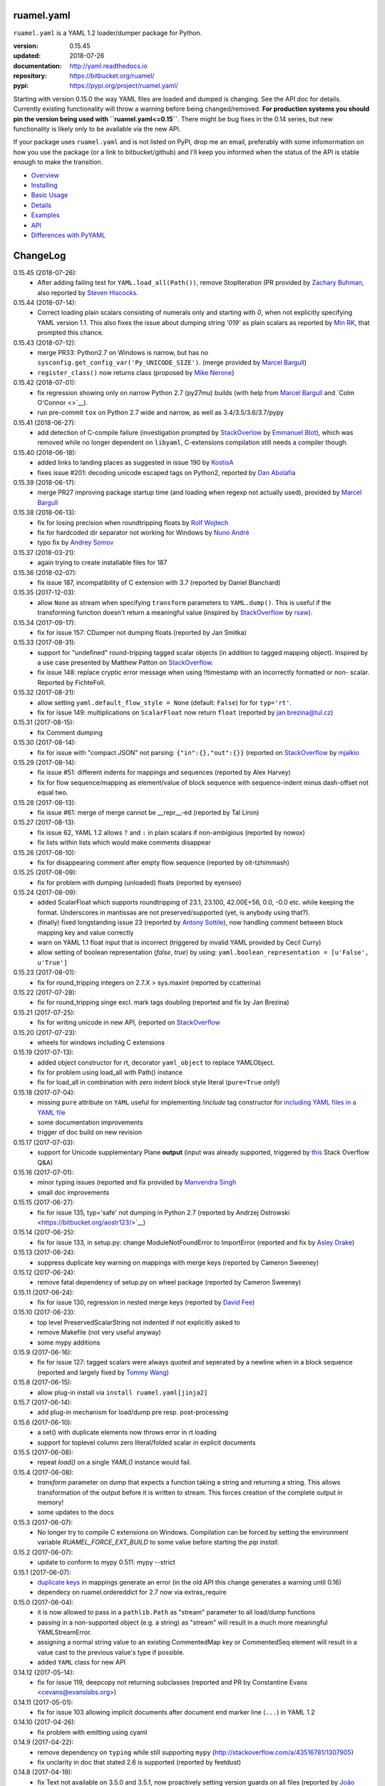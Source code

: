 
ruamel.yaml
===========

``ruamel.yaml`` is a YAML 1.2 loader/dumper package for Python.

:version:       0.15.45
:updated:       2018-07-26
:documentation: http://yaml.readthedocs.io
:repository:    https://bitbucket.org/ruamel/
:pypi:          https://pypi.org/project/ruamel.yaml/


Starting with version 0.15.0 the way YAML files are loaded and dumped
is changing. See the API doc for details.  Currently existing
functionality will throw a warning before being changed/removed.
**For production systems you should pin the version being used with
``ruamel.yaml<=0.15``**. There might be bug fixes in the 0.14 series,
but new functionality is likely only to be available via the new API.

If your package uses ``ruamel.yaml`` and is not listed on PyPI, drop
me an email, preferably with some infomormation on how you use the
package (or a link to bitbucket/github) and I'll keep you informed
when the status of the API is stable enough to make the transition.

* `Overview <http://yaml.readthedocs.org/en/latest/overview.html>`_
* `Installing <http://yaml.readthedocs.org/en/latest/install.html>`_
* `Basic Usage <http://yaml.readthedocs.org/en/latest/basicuse.html>`_
* `Details <http://yaml.readthedocs.org/en/latest/detail.html>`_
* `Examples <http://yaml.readthedocs.org/en/latest/example.html>`_
* `API <http://yaml.readthedocs.org/en/latest/api.html>`_
* `Differences with PyYAML <http://yaml.readthedocs.org/en/latest/pyyaml.html>`_

.. image:: https://readthedocs.org/projects/yaml/badge/?version=stable
   :target: https://yaml.readthedocs.org/en/stable

.. image:: https://bestpractices.coreinfrastructure.org/projects/1128/badge
   :target: https://bestpractices.coreinfrastructure.org/projects/1128

ChangeLog
=========

.. should insert NEXT: at the beginning of line for next key (with empty line)

0.15.45 (2018-07-26):
  - After adding failing test for ``YAML.load_all(Path())``, remove StopIteration 
    (PR provided by `Zachary Buhman <https://bitbucket.org/buhman/>`__,
    also reported by `Steven Hiscocks <https://bitbucket.org/sdhiscocks/>`__.

0.15.44 (2018-07-14):
  - Correct loading plain scalars consisting of numerals only and
    starting with `0`, when not explicitly specifying YAML version
    1.1. This also fixes the issue about dumping string `'019'` as
    plain scalars as reported by `Min RK
    <https://bitbucket.org/minrk/>`__, that prompted this chance.

0.15.43 (2018-07-12):
  - merge PR33: Python2.7 on Windows is narrow, but has no
    ``sysconfig.get_config_var('Py_UNICODE_SIZE')``. (merge provided by
    `Marcel Bargull <https://bitbucket.org/mbargull/>`__)
  - ``register_class()`` now returns class (proposed by
    `Mike Nerone <https://bitbucket.org/Manganeez/>`__}

0.15.42 (2018-07-01):
  - fix regression showing only on narrow Python 2.7 (py27mu) builds
    (with help from
    `Marcel Bargull <https://bitbucket.org/mbargull/>`__ and
    `Colm O'Connor <>`__).
  - run pre-commit ``tox`` on Python 2.7 wide and narrow, as well as
    3.4/3.5/3.6/3.7/pypy

0.15.41 (2018-06-27):
  - add detection of C-compile failure (investigation prompted by
    `StackOverlow <https://stackoverflow.com/a/51057399/1307905>`__ by
    `Emmanuel Blot <https://stackoverflow.com/users/8233409/emmanuel-blot>`__),
    which was removed while no longer dependent on ``libyaml``, C-extensions
    compilation still needs a compiler though.

0.15.40 (2018-06-18):
  - added links to landing places as suggested in issue 190 by
    `KostisA <https://bitbucket.org/ankostis/>`__
  - fixes issue #201: decoding unicode escaped tags on Python2, reported
    by `Dan Abolafia <https://bitbucket.org/danabo/>`__

0.15.39 (2018-06-17):
  - merge PR27 improving package startup time (and loading when regexp not
    actually used), provided by
    `Marcel Bargull <https://bitbucket.org/mbargull/>`__

0.15.38 (2018-06-13):
  - fix for losing precision when roundtripping floats by
    `Rolf Wojtech <https://bitbucket.org/asomov/>`__
  - fix for hardcoded dir separator not working for Windows by
    `Nuno André <https://bitbucket.org/nu_no/>`__
  - typo fix by `Andrey Somov <https://bitbucket.org/asomov/>`__

0.15.37 (2018-03-21):
  - again trying to create installable files for 187

0.15.36 (2018-02-07):
  - fix issue 187, incompatibility of C extension with 3.7 (reported by
    Daniel Blanchard)

0.15.35 (2017-12-03):
  - allow ``None`` as stream when specifying ``transform`` parameters to
    ``YAML.dump()``.
    This is useful if the transforming function doesn't return a meaningful value
    (inspired by `StackOverflow <https://stackoverflow.com/q/47614862/1307905>`__ by
    `rsaw <https://stackoverflow.com/users/406281/rsaw>`__).

0.15.34 (2017-09-17):
  - fix for issue 157: CDumper not dumping floats (reported by Jan Smitka)

0.15.33 (2017-08-31):
  - support for "undefined" round-tripping tagged scalar objects (in addition to
    tagged mapping object). Inspired by a use case presented by Matthew Patton
    on `StackOverflow <https://stackoverflow.com/a/45967047/1307905>`__.
  - fix issue 148: replace cryptic error message when using !!timestamp with an
    incorrectly formatted or non- scalar. Reported by FichteFoll.

0.15.32 (2017-08-21):
  - allow setting ``yaml.default_flow_style = None`` (default: ``False``) for
    for ``typ='rt'``.
  - fix for issue 149: multiplications on ``ScalarFloat`` now return ``float``
    (reported by jan.brezina@tul.cz)

0.15.31 (2017-08-15):
  - fix Comment dumping

0.15.30 (2017-08-14):
  - fix for issue with "compact JSON" not parsing: ``{"in":{},"out":{}}``
    (reported on `StackOverflow <https://stackoverflow.com/q/45681626/1307905>`__ by
    `mjalkio <https://stackoverflow.com/users/5130525/mjalkio>`_

0.15.29 (2017-08-14):
  - fix issue #51: different indents for mappings and sequences (reported by
    Alex Harvey)
  - fix for flow sequence/mapping as element/value of block sequence with
    sequence-indent minus dash-offset not equal two.

0.15.28 (2017-08-13):
  - fix issue #61: merge of merge cannot be __repr__-ed (reported by Tal Liron)

0.15.27 (2017-08-13):
  - fix issue 62, YAML 1.2 allows ``?`` and ``:`` in plain scalars if non-ambigious
    (reported by nowox)
  - fix lists within lists which would make comments disappear

0.15.26 (2017-08-10):
  - fix for disappearing comment after empty flow sequence (reported by
    oit-tzhimmash)

0.15.25 (2017-08-09):
  - fix for problem with dumping (unloaded) floats (reported by eyenseo)

0.15.24 (2017-08-09):
  - added ScalarFloat which supports roundtripping of 23.1, 23.100,
    42.00E+56, 0.0, -0.0 etc. while keeping the format. Underscores in mantissas
    are not preserved/supported (yet, is anybody using that?).
  - (finally) fixed longstanding issue 23 (reported by `Antony Sottile
    <https://bitbucket.org/asottile/>`__), now handling comment between block
    mapping key and value correctly
  - warn on YAML 1.1 float input that is incorrect (triggered by invalid YAML
    provided by Cecil Curry)
  - allow setting of boolean representation (`false`, `true`) by using:
    ``yaml.boolean_representation = [u'False', u'True']``

0.15.23 (2017-08-01):
  - fix for round_tripping integers on 2.7.X > sys.maxint (reported by ccatterina)

0.15.22 (2017-07-28):
  - fix for round_tripping singe excl. mark tags doubling (reported and fix by Jan Brezina)

0.15.21 (2017-07-25):
  - fix for writing unicode in new API, (reported on
    `StackOverflow <https://stackoverflow.com/a/45281922/1307905>`__

0.15.20 (2017-07-23):
  - wheels for windows including C extensions

0.15.19 (2017-07-13):
  - added object constructor for rt, decorator ``yaml_object`` to replace YAMLObject.
  - fix for problem using load_all with Path() instance
  - fix for load_all in combination with zero indent block style literal
    (``pure=True`` only!)

0.15.18 (2017-07-04):
  - missing ``pure`` attribute on ``YAML`` useful for implementing `!include` tag
    constructor for `including YAML files in a YAML file
    <https://stackoverflow.com/a/44913652/1307905>`__
  - some documentation improvements
  - trigger of doc build on new revision

0.15.17 (2017-07-03):
  - support for Unicode supplementary Plane **output**
    (input was already supported, triggered by
    `this <https://stackoverflow.com/a/44875714/1307905>`__ Stack Overflow Q&A)

0.15.16 (2017-07-01):
  - minor typing issues (reported and fix provided by
    `Manvendra Singh <https://bitbucket.org/manu-chroma/>`__
  - small doc improvements

0.15.15 (2017-06-27):
  - fix for issue 135, typ='safe' not dumping in Python 2.7
    (reported by Andrzej Ostrowski <https://bitbucket.org/aostr123/>`__)

0.15.14 (2017-06-25):
  - fix for issue 133, in setup.py: change ModuleNotFoundError to
    ImportError (reported and fix by
    `Asley Drake  <https://github.com/aldraco>`__)

0.15.13 (2017-06-24):
  - suppress duplicate key warning on mappings with merge keys (reported by
    Cameron Sweeney)

0.15.12 (2017-06-24):
  - remove fatal dependency of setup.py on wheel package (reported by
    Cameron Sweeney)

0.15.11 (2017-06-24):
  - fix for issue 130, regression in nested merge keys (reported by
    `David Fee <https://bitbucket.org/dfee/>`__)

0.15.10 (2017-06-23):
  - top level PreservedScalarString not indented if not explicitly asked to
  - remove Makefile (not very useful anyway)
  - some mypy additions

0.15.9 (2017-06-16):
  - fix for issue 127: tagged scalars were always quoted and seperated
    by a newline when in a block sequence (reported and largely fixed by
    `Tommy Wang <https://bitbucket.org/twang817/>`__)

0.15.8 (2017-06-15):
  - allow plug-in install via ``install ruamel.yaml[jinja2]``

0.15.7 (2017-06-14):
  - add plug-in mechanism for load/dump pre resp. post-processing

0.15.6 (2017-06-10):
  - a set() with duplicate elements now throws error in rt loading
  - support for toplevel column zero literal/folded scalar in explicit documents

0.15.5 (2017-06-08):
  - repeat `load()` on a single `YAML()` instance would fail.

0.15.4 (2017-06-08):
  - `transform` parameter on dump that expects a function taking a
    string and returning a string. This allows transformation of the output
    before it is written to stream. This forces creation of the complete output in memory!
  - some updates to the docs

0.15.3 (2017-06-07):
  - No longer try to compile C extensions on Windows. Compilation can be forced by setting
    the environment variable `RUAMEL_FORCE_EXT_BUILD` to some value
    before starting the `pip install`.

0.15.2 (2017-06-07):
  - update to conform to mypy 0.511: mypy --strict

0.15.1 (2017-06-07):
  - `duplicate keys  <http://yaml.readthedocs.io/en/latest/api.html#duplicate-keys>`__
    in mappings generate an error (in the old API this change generates a warning until 0.16)
  - dependecy on ruamel.ordereddict for 2.7 now via extras_require

0.15.0 (2017-06-04):
  - it is now allowed to pass in a ``pathlib.Path`` as "stream" parameter to all
    load/dump functions
  - passing in a non-supported object (e.g. a string) as "stream" will result in a
    much more meaningful YAMLStreamError.
  - assigning a normal string value to an existing CommentedMap key or CommentedSeq
    element will result in a value cast to the previous value's type if possible.
  - added ``YAML`` class for new API

0.14.12 (2017-05-14):
  - fix for issue 119, deepcopy not returning subclasses (reported and PR by
    Constantine Evans <cevans@evanslabs.org>)

0.14.11 (2017-05-01):
  - fix for issue 103 allowing implicit documents after document end marker line (``...``)
    in YAML 1.2

0.14.10 (2017-04-26):
  - fix problem with emitting using cyaml

0.14.9 (2017-04-22):
  - remove dependency on ``typing`` while still supporting ``mypy``
    (http://stackoverflow.com/a/43516781/1307905)
  - fix unclarity in doc that stated 2.6 is supported (reported by feetdust)

0.14.8 (2017-04-19):
  - fix Text not available on 3.5.0 and 3.5.1, now proactively setting version guards
    on all files (reported by `João Paulo Magalhães <https://bitbucket.org/jpmag/>`__)

0.14.7 (2017-04-18):
  - round trip of integers (decimal, octal, hex, binary) now preserve
    leading zero(s) padding and underscores. Underscores are presumed
    to be at regular distances (i.e. ``0o12_345_67`` dumps back as
    ``0o1_23_45_67`` as the space from the last digit to the
    underscore before that is the determining factor).

0.14.6 (2017-04-14):
  - binary, octal and hex integers are now preserved by default. This
    was a known deficiency. Working on this was prompted by the issue report (112)
    from devnoname120, as well as the additional experience with `.replace()`
    on `scalarstring` classes.
  - fix issues 114: cannot install on Buildozer (reported by mixmastamyk).
    Setting env. var ``RUAMEL_NO_PIP_INSTALL_CHECK`` will suppress ``pip``-check.

0.14.5 (2017-04-04):
  - fix issue 109: None not dumping correctly at top level (reported by Andrea Censi)
  - fix issue 110: .replace on Preserved/DoubleQuoted/SingleQuoted ScalarString
    would give back "normal" string (reported by sandres23)

0.14.4 (2017-03-31):
  - fix readme

0.14.3 (2017-03-31):
  - fix for 0o52 not being a string in YAML 1.1 (reported on
    `StackOverflow Q&A 43138503 <http://stackoverflow.com/a/43138503/1307905>`__ by
    `Frank D <http://stackoverflow.com/users/7796630/frank-d>`__)

0.14.2 (2017-03-23):
  - fix for old default pip on Ubuntu 14.04 (reported by Sébastien Maccagnoni-Munch)

0.14.1 (2017-03-22):
  - fix Text not available on 3.5.0 and 3.5.1 (reported by Charles Bouchard-Légaré)

0.14.0 (2017-03-21):
  - updates for mypy --strict
  - preparation for moving away from inheritance in Loader and Dumper, calls from e.g.
    the Representer to the Serializer.serialize() are now done via the attribute
    .serializer.serialize(). Usage of .serialize() outside of Serializer will be
    deprecated soon
  - some extra tests on main.py functions

----

For older changes see the file
`CHANGES <https://bitbucket.org/ruamel/yaml/src/default/CHANGES>`_


